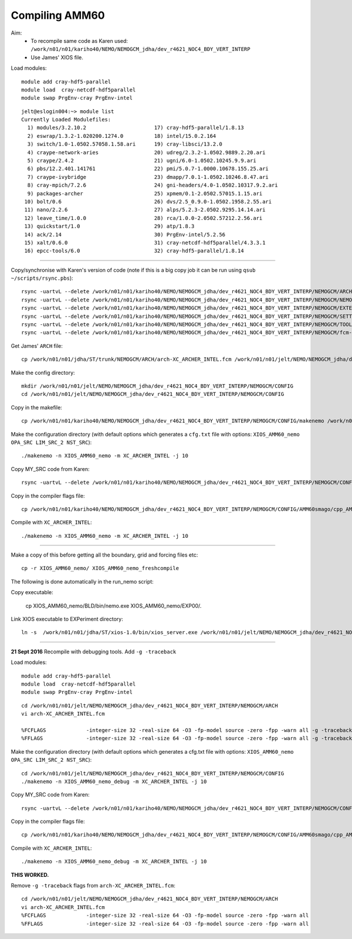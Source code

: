 Compiling AMM60
===============


Aim:
 * To recompile same code as Karen used:  ``/work/n01/n01/kariho40/NEMO/NEMOGCM_jdha/dev_r4621_NOC4_BDY_VERT_INTERP``
 * Use James' XIOS file.

Load modules::

  module add cray-hdf5-parallel
  module load  cray-netcdf-hdf5parallel
  module swap PrgEnv-cray PrgEnv-intel

::

  jelt@eslogin004:~> module list
  Currently Loaded Modulefiles:
    1) modules/3.2.10.2                      17) cray-hdf5-parallel/1.8.13
    2) eswrap/1.3.2-1.020200.1274.0          18) intel/15.0.2.164
    3) switch/1.0-1.0502.57058.1.58.ari      19) cray-libsci/13.2.0
    4) craype-network-aries                  20) udreg/2.3.2-1.0502.9889.2.20.ari
    5) craype/2.4.2                          21) ugni/6.0-1.0502.10245.9.9.ari
    6) pbs/12.2.401.141761                   22) pmi/5.0.7-1.0000.10678.155.25.ari
    7) craype-ivybridge                      23) dmapp/7.0.1-1.0502.10246.8.47.ari
    8) cray-mpich/7.2.6                      24) gni-headers/4.0-1.0502.10317.9.2.ari
    9) packages-archer                       25) xpmem/0.1-2.0502.57015.1.15.ari
   10) bolt/0.6                              26) dvs/2.5_0.9.0-1.0502.1958.2.55.ari
   11) nano/2.2.6                            27) alps/5.2.3-2.0502.9295.14.14.ari
   12) leave_time/1.0.0                      28) rca/1.0.0-2.0502.57212.2.56.ari
   13) quickstart/1.0                        29) atp/1.8.3
   14) ack/2.14                              30) PrgEnv-intel/5.2.56
   15) xalt/0.6.0                            31) cray-netcdf-hdf5parallel/4.3.3.1
   16) epcc-tools/6.0                        32) cray-hdf5-parallel/1.8.14

----

Copy/synchronise with Karen's version of code (note if this is a big copy job it can be run using  ``qsub ~/scripts/rsync.pbs``)::

  rsync -uartvL --delete /work/n01/n01/kariho40/NEMO/NEMOGCM_jdha/dev_r4621_NOC4_BDY_VERT_INTERP/NEMOGCM/ARCH/ /work/n01/n01/jelt/NEMO/NEMOGCM_jdha/dev_r4621_NOC4_BDY_VERT_INTERP/NEMOGCM/ARCH
  rsync -uartvL --delete /work/n01/n01/kariho40/NEMO/NEMOGCM_jdha/dev_r4621_NOC4_BDY_VERT_INTERP/NEMOGCM/NEMO/  /work/n01/n01/jelt/NEMO/NEMOGCM_jdha/dev_r4621_NOC4_BDY_VERT_INTERP/NEMOGCM/NEMO
  rsync -uartvL --delete /work/n01/n01/kariho40/NEMO/NEMOGCM_jdha/dev_r4621_NOC4_BDY_VERT_INTERP/NEMOGCM/EXTERNAL/  /work/n01/n01/jelt/NEMO/NEMOGCM_jdha/dev_r4621_NOC4_BDY_VERT_INTERP/NEMOGCM/EXTERNAL
  rsync -uartvL --delete /work/n01/n01/kariho40/NEMO/NEMOGCM_jdha/dev_r4621_NOC4_BDY_VERT_INTERP/NEMOGCM/SETTE/ /work/n01/n01/jelt/NEMO/NEMOGCM_jdha/dev_r4621_NOC4_BDY_VERT_INTERP/NEMOGCM/SETTE
  rsync -uartvL --delete /work/n01/n01/kariho40/NEMO/NEMOGCM_jdha/dev_r4621_NOC4_BDY_VERT_INTERP/NEMOGCM/TOOLS/ /work/n01/n01/jelt/NEMO/NEMOGCM_jdha/dev_r4621_NOC4_BDY_VERT_INTERP/NEMOGCM/TOOLS
  rsync -uartvL --delete /work/n01/n01/kariho40/NEMO/NEMOGCM_jdha/dev_r4621_NOC4_BDY_VERT_INTERP/NEMOGCM/fcm-make/   /work/n01/n01/jelt/NEMO/NEMOGCM_jdha/dev_r4621_NOC4_BDY_VERT_INTERP/NEMOGCM/fcm-make

Get James' ``ARCH`` file::

  cp /work/n01/n01/jdha/ST/trunk/NEMOGCM/ARCH/arch-XC_ARCHER_INTEL.fcm /work/n01/n01/jelt/NEMO/NEMOGCM_jdha/dev_r4621_NOC4_BDY_VERT_INTERP/NEMOGCM/ARCH/arch-XC_ARCHER_INTEL.fcm

Make the config directory::

  mkdir /work/n01/n01/jelt/NEMO/NEMOGCM_jdha/dev_r4621_NOC4_BDY_VERT_INTERP/NEMOGCM/CONFIG
  cd /work/n01/n01/jelt/NEMO/NEMOGCM_jdha/dev_r4621_NOC4_BDY_VERT_INTERP/NEMOGCM/CONFIG

Copy in the makefile::

  cp /work/n01/n01/kariho40/NEMO/NEMOGCM_jdha/dev_r4621_NOC4_BDY_VERT_INTERP/NEMOGCM/CONFIG/makenemo /work/n01/n01/jelt/NEMO/NEMOGCM_jdha/dev_r4621_NOC4_BDY_VERT_INTERP/NEMOGCM/CONFIG/.

Make the configuration directory (with default options which generates a ``cfg.txt`` file with options: ``XIOS_AMM60_nemo OPA_SRC LIM_SRC_2 NST_SRC``)::

    ./makenemo -n XIOS_AMM60_nemo -m XC_ARCHER_INTEL -j 10

Copy MY_SRC code from Karen::

  rsync -uartvL --delete /work/n01/n01/kariho40/NEMO/NEMOGCM_jdha/dev_r4621_NOC4_BDY_VERT_INTERP/NEMOGCM/CONFIG/AMM60smago/MY_SRC/ /work/n01/n01/jelt/NEMO/NEMOGCM_jdha/dev_r4621_NOC4_BDY_VERT_INTERP/NEMOGCM/CONFIG/XIOS_AMM60_nemo/MY_SRC

Copy in the compiler flags file::

  cp /work/n01/n01/kariho40/NEMO/NEMOGCM_jdha/dev_r4621_NOC4_BDY_VERT_INTERP/NEMOGCM/CONFIG/AMM60smago/cpp_AMM60smago.fcm /work/n01/n01/jelt/NEMO/NEMOGCM_jdha/dev_r4621_NOC4_BDY_VERT_INTERP/NEMOGCM/CONFIG/XIOS_AMM60_nemo/cpp_XIOS_AMM60_nemo.fcm

Compile with ``XC_ARCHER_INTEL``::

  ./makenemo -n XIOS_AMM60_nemo -m XC_ARCHER_INTEL -j 10

----

Make a copy of this before getting all the boundary, grid and forcing files etc::

  cp -r XIOS_AMM60_nemo/ XIOS_AMM60_nemo_freshcompile

The following is done automatically in the run_nemo script:

Copy executable:

  cp  XIOS_AMM60_nemo/BLD/bin/nemo.exe XIOS_AMM60_nemo/EXP00/.

Link XIOS executable to EXPeriment directory::

  ln -s  /work/n01/n01/jdha/ST/xios-1.0/bin/xios_server.exe /work/n01/n01/jelt/NEMO/NEMOGCM_jdha/dev_r4621_NOC4_BDY_VERT_INTERP/NEMOGCM/CONFIG/XIOS_AMM60_nemo/EXP00/xios_server.exe

----

**21 Sept 2016**
Recompile with debugging tools. Add ``-g -traceback``

Load modules::

  module add cray-hdf5-parallel
  module load  cray-netcdf-hdf5parallel
  module swap PrgEnv-cray PrgEnv-intel

::

  cd /work/n01/n01/jelt/NEMO/NEMOGCM_jdha/dev_r4621_NOC4_BDY_VERT_INTERP/NEMOGCM/ARCH
  vi arch-XC_ARCHER_INTEL.fcm

  %FCFLAGS             -integer-size 32 -real-size 64 -O3 -fp-model source -zero -fpp -warn all -g -traceback
  %FFLAGS              -integer-size 32 -real-size 64 -O3 -fp-model source -zero -fpp -warn all -g -traceback

Make the configuration directory (with default options which generates a cfg.txt file with options: ``XIOS_AMM60_nemo OPA_SRC LIM_SRC_2 NST_SRC``)::

  cd /work/n01/n01/jelt/NEMO/NEMOGCM_jdha/dev_r4621_NOC4_BDY_VERT_INTERP/NEMOGCM/CONFIG
  ./makenemo -n XIOS_AMM60_nemo_debug -m XC_ARCHER_INTEL -j 10

Copy MY_SRC code from Karen::

  rsync -uartvL --delete /work/n01/n01/kariho40/NEMO/NEMOGCM_jdha/dev_r4621_NOC4_BDY_VERT_INTERP/NEMOGCM/CONFIG/AMM60smago/MY_SRC/ /work/n01/n01/jelt/NEMO/NEMOGCM_jdha/dev_r4621_NOC4_BDY_VERT_INTERP/NEMOGCM/CONFIG/XIOS_AMM60_nemo_debug/MY_SRC

Copy in the compiler flags file::

  cp /work/n01/n01/kariho40/NEMO/NEMOGCM_jdha/dev_r4621_NOC4_BDY_VERT_INTERP/NEMOGCM/CONFIG/AMM60smago/cpp_AMM60smago.fcm /work/n01/n01/jelt/NEMO/NEMOGCM_jdha/dev_r4621_NOC4_BDY_VERT_INTERP/NEMOGCM/CONFIG/XIOS_AMM60_nemo_debug/cpp_XIOS_AMM60_nemo_debug.fcm

Compile with ``XC_ARCHER_INTEL``::

  ./makenemo -n XIOS_AMM60_nemo_debug -m XC_ARCHER_INTEL -j 10

**THIS WORKED.**

Remove ``-g -traceback`` flags from ``arch-XC_ARCHER_INTEL.fcm``::

  cd /work/n01/n01/jelt/NEMO/NEMOGCM_jdha/dev_r4621_NOC4_BDY_VERT_INTERP/NEMOGCM/ARCH
  vi arch-XC_ARCHER_INTEL.fcm
  %FCFLAGS             -integer-size 32 -real-size 64 -O3 -fp-model source -zero -fpp -warn all
  %FFLAGS              -integer-size 32 -real-size 64 -O3 -fp-model source -zero -fpp -warn all
